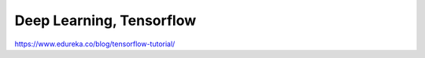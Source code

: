 .. jf-topic:: drafts.ai.tensorflow
   :dependencies: drafts.ai.pandas, 
		  drafts.venv, 
		  drafts.ai.numpy, 
		  drafts.ai.machine_learning_intro

Deep Learning, Tensorflow
=========================

.. contents::
   :local:

.. jf-topicgraph:: 
   :entries: drafts.ai.tensorflow

https://www.edureka.co/blog/tensorflow-tutorial/
